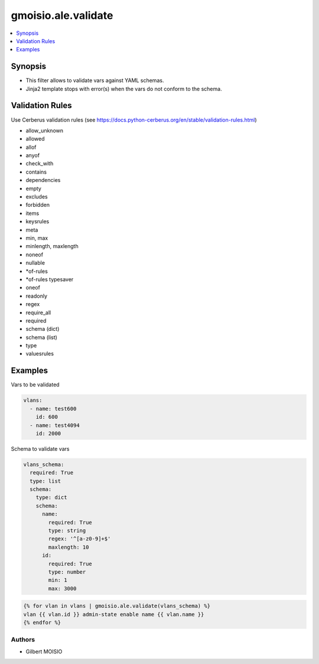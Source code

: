********************
gmoisio.ale.validate
********************

.. contents::
    :local:
    :depth: 1


Synopsis
--------
- This filter allows to validate vars against YAML schemas.
- Jinja2 template stops with error(s) when the vars do not conform to the schema.

Validation Rules
----------------
Use Cerberus validation rules (see https://docs.python-cerberus.org/en/stable/validation-rules.html)

- allow_unknown
- allowed
- allof
- anyof
- check_with
- contains
- dependencies
- empty
- excludes
- forbidden
- items
- keysrules
- meta
- min, max
- minlength, maxlength
- noneof
- nullable
- *of-rules
- *of-rules typesaver
- oneof
- readonly
- regex
- require_all
- required
- schema (dict)
- schema (list)
- type
- valuesrules

Examples
--------

Vars to be validated

.. code-block:: yaml

    vlans:
      - name: test600
        id: 600
      - name: test4094
        id: 2000

Schema to validate vars

.. code-block:: yaml

    vlans_schema:
      required: True
      type: list
      schema:
        type: dict
        schema:
          name:
            required: True
            type: string
            regex: '^[a-z0-9]+$'
            maxlength: 10
          id:
            required: True
            type: number
            min: 1
            max: 3000

.. code-block:: jinja

    {% for vlan in vlans | gmoisio.ale.validate(vlans_schema) %}
    vlan {{ vlan.id }} admin-state enable name {{ vlan.name }}
    {% endfor %}

Authors
~~~~~~~

- Gilbert MOISIO